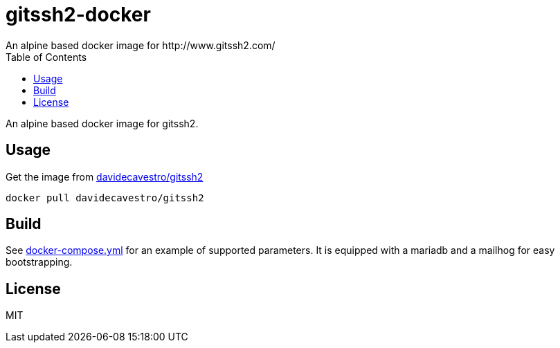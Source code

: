 = gitssh2-docker
An alpine based docker image for http://www.gitssh2.com/
:toc:


An alpine based docker image for gitssh2.

== Usage

Get the image from https://hub.docker.com/r/davidecavestro/gitssh2-docker/[davidecavestro/gitssh2]
```
docker pull davidecavestro/gitssh2
```

== Build
See https://github.com/davidecavestro/gitssh2-docker/blob/master/docker-compose.yml[docker-compose.yml] for an example of supported parameters.
It is equipped with a mariadb and a mailhog for easy bootstrapping.

== License
MIT
